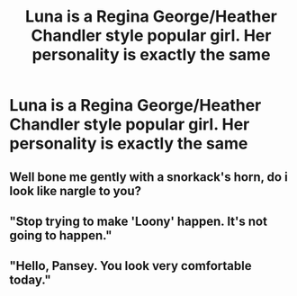#+TITLE: Luna is a Regina George/Heather Chandler style popular girl. Her personality is exactly the same

* Luna is a Regina George/Heather Chandler style popular girl. Her personality is exactly the same
:PROPERTIES:
:Author: Bleepbloopbotz2
:Score: 20
:DateUnix: 1566043783.0
:DateShort: 2019-Aug-17
:FlairText: Prompt
:END:

** Well bone me gently with a snorkack's horn, do i look like nargle to you?
:PROPERTIES:
:Author: somecuntyname
:Score: 9
:DateUnix: 1566059153.0
:DateShort: 2019-Aug-17
:END:


** "Stop trying to make 'Loony' happen. It's not going to happen."
:PROPERTIES:
:Author: ForwardDiscussion
:Score: 8
:DateUnix: 1566066170.0
:DateShort: 2019-Aug-17
:END:


** "Hello, Pansey. You look very comfortable today."
:PROPERTIES:
:Author: kthrnhpbrnnkdbsmnt
:Score: 5
:DateUnix: 1566078788.0
:DateShort: 2019-Aug-18
:END:
